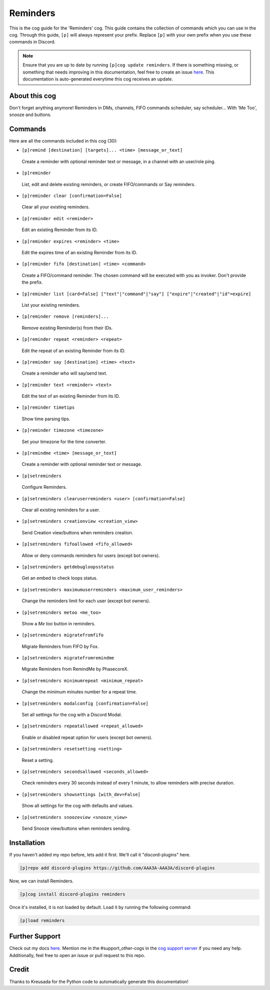 .. _reminders:
=========
Reminders
=========

This is the cog guide for the 'Reminders' cog. This guide contains the collection of commands which you can use in the cog.
Through this guide, ``[p]`` will always represent your prefix. Replace ``[p]`` with your own prefix when you use these commands in Discord.

.. note::

    Ensure that you are up to date by running ``[p]cog update reminders``.
    If there is something missing, or something that needs improving in this documentation, feel free to create an issue `here <https://github.com/AAA3A-AAA3A/discord-plugins/issues>`_.
    This documentation is auto-generated everytime this cog receives an update.

--------------
About this cog
--------------

Don't forget anything anymore! Reminders in DMs, channels, FIFO commands scheduler, say scheduler... With 'Me Too', snooze and buttons.

--------
Commands
--------

Here are all the commands included in this cog (30):

* ``[p]remind [destination] [targets]... <time> [message_or_text]``
 Create a reminder with optional reminder text or message, in a channel with an user/role ping.

* ``[p]reminder``
 List, edit and delete existing reminders, or create FIFO/commands or Say reminders.

* ``[p]reminder clear [confirmation=False]``
 Clear all your existing reminders.

* ``[p]reminder edit <reminder>``
 Edit an existing Reminder from its ID.

* ``[p]reminder expires <reminder> <time>``
 Edit the expires time of an existing Reminder from its ID.

* ``[p]reminder fifo [destination] <time> <command>``
 Create a FIFO/command reminder. The chosen command will be executed with you as invoker. Don't provide the prefix.

* ``[p]reminder list [card=False] ["text"|"command"|"say"] ["expire"|"created"|"id"=expire]``
 List your existing reminders.

* ``[p]reminder remove [reminders]...``
 Remove existing Reminder(s) from their IDs.

* ``[p]reminder repeat <reminder> <repeat>``
 Edit the repeat of an existing Reminder from its ID.

* ``[p]reminder say [destination] <time> <text>``
 Create a reminder who will say/send text.

* ``[p]reminder text <reminder> <text>``
 Edit the text of an existing Reminder from its ID.

* ``[p]reminder timetips``
 Show time parsing tips.

* ``[p]reminder timezone <timezone>``
 Set your timezone for the time converter.

* ``[p]remindme <time> [message_or_text]``
 Create a reminder with optional reminder text or message.

* ``[p]setreminders``
 Configure Reminders.

* ``[p]setreminders clearuserreminders <user> [confirmation=False]``
 Clear all existing reminders for a user.

* ``[p]setreminders creationview <creation_view>``
 Send Creation view/buttons when reminders creation.

* ``[p]setreminders fifoallowed <fifo_allowed>``
 Allow or deny commands reminders for users (except bot owners).

* ``[p]setreminders getdebugloopsstatus``
 Get an embed to check loops status.

* ``[p]setreminders maximumuserreminders <maximum_user_reminders>``
 Change the reminders limit for each user (except bot owners).

* ``[p]setreminders metoo <me_too>``
 Show a `Me too` button in reminders.

* ``[p]setreminders migratefromfifo``
 Migrate Reminders from FIFO by Fox.

* ``[p]setreminders migratefromremindme``
 Migrate Reminders from RemindMe by PhasecoreX.

* ``[p]setreminders minimumrepeat <minimum_repeat>``
 Change the minimum minutes number for a repeat time.

* ``[p]setreminders modalconfig [confirmation=False]``
 Set all settings for the cog with a Discord Modal.

* ``[p]setreminders repeatallowed <repeat_allowed>``
 Enable or disabled repeat option for users (except bot owners).

* ``[p]setreminders resetsetting <setting>``
 Reset a setting.

* ``[p]setreminders secondsallowed <seconds_allowed>``
 Check reminders every 30 seconds instead of every 1 minute, to allow reminders with precise duration.

* ``[p]setreminders showsettings [with_dev=False]``
 Show all settings for the cog with defaults and values.

* ``[p]setreminders snoozeview <snooze_view>``
 Send Snooze view/buttons when reminders sending.

------------
Installation
------------

If you haven't added my repo before, lets add it first. We'll call it
"discord-plugins" here.

.. code-block:: ini

    [p]repo add discord-plugins https://github.com/AAA3A-AAA3A/discord-plugins

Now, we can install Reminders.

.. code-block:: ini

    [p]cog install discord-plugins reminders

Once it's installed, it is not loaded by default. Load it by running the following command:

.. code-block:: ini

    [p]load reminders

---------------
Further Support
---------------

Check out my docs `here <https://discord-plugins.readthedocs.io/en/latest/>`_.
Mention me in the #support_other-cogs in the `cog support server <https://discord.gg/GET4DVk>`_ if you need any help.
Additionally, feel free to open an issue or pull request to this repo.

------
Credit
------

Thanks to Kreusada for the Python code to automatically generate this documentation!
